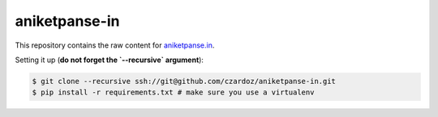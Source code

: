 aniketpanse-in
--------------

This repository contains the raw content for `aniketpanse.in <https://aniketpanse.in>`_.

Setting it up (**do not forget the `--recursive` argument**):

.. code-block:: console

    $ git clone --recursive ssh://git@github.com/czardoz/aniketpanse-in.git
    $ pip install -r requirements.txt # make sure you use a virtualenv
